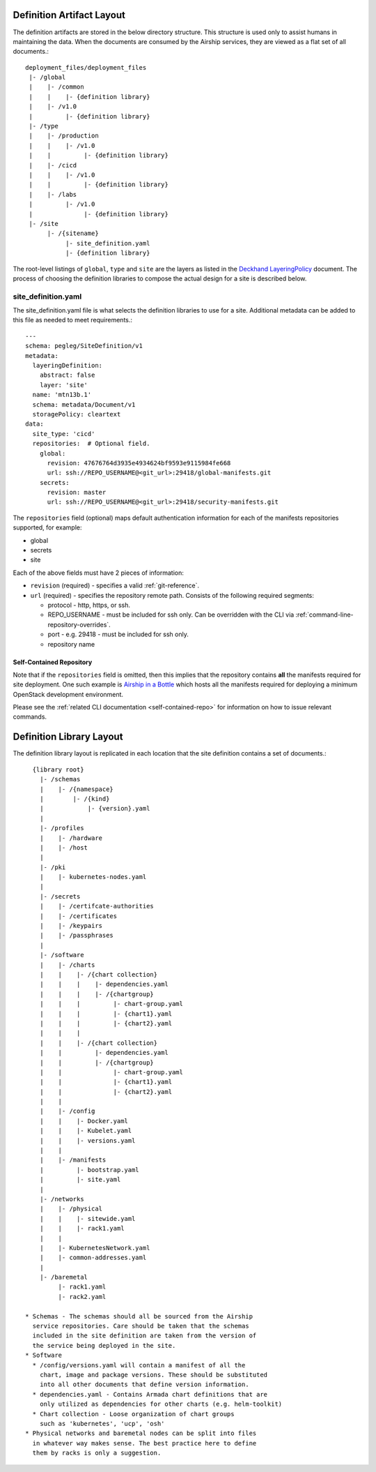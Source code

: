 ..
      Copyright 2018 AT&T Intellectual Property.
      All Rights Reserved.

      Licensed under the Apache License, Version 2.0 (the "License"); you may
      not use this file except in compliance with the License. You may obtain
      a copy of the License at

          http://www.apache.org/licenses/LICENSE-2.0

      Unless required by applicable law or agreed to in writing, software
      distributed under the License is distributed on an "AS IS" BASIS, WITHOUT
      WARRANTIES OR CONDITIONS OF ANY KIND, either express or implied. See the
      License for the specific language governing permissions and limitations
      under the License.

Definition Artifact Layout
==========================

The definition artifacts are stored in the below directory structure. This
structure is used only to assist humans in maintaining the data. When the
documents are consumed by the Airship services, they are viewed as a flat set
of all documents.::

  deployment_files/deployment_files
   |- /global
   |    |- /common
   |    |    |- {definition library}
   |    |- /v1.0
   |         |- {definition library}
   |- /type
   |    |- /production
   |    |    |- /v1.0
   |    |         |- {definition library}
   |    |- /cicd
   |    |    |- /v1.0
   |    |         |- {definition library}
   |    |- /labs
   |         |- /v1.0
   |              |- {definition library}
   |- /site
        |- /{sitename}
             |- site_definition.yaml
             |- {definition library}

The root-level listings of ``global``, ``type`` and ``site``
are the layers as listed in the `Deckhand LayeringPolicy`_
document. The process of choosing the definition libraries
to compose the actual design for a site is described below.

.. _Deckhand LayeringPolicy: https://airship-deckhand.readthedocs.io/en/latest/overview.html#layering

site_definition.yaml
--------------------

The site_definition.yaml file is what selects the definition libraries
to use for a site. Additional metadata can be added to this file as needed
to meet requirements.::

    ---
    schema: pegleg/SiteDefinition/v1
    metadata:
      layeringDefinition:
        abstract: false
        layer: 'site'
      name: 'mtn13b.1'
      schema: metadata/Document/v1
      storagePolicy: cleartext
    data:
      site_type: 'cicd'
      repositories:  # Optional field.
        global:
          revision: 47676764d3935e4934624bf9593e9115984fe668
          url: ssh://REPO_USERNAME@<git_url>:29418/global-manifests.git
        secrets:
          revision: master
          url: ssh://REPO_USERNAME@<git_url>:29418/security-manifests.git

The ``repositories`` field (optional) maps default authentication information
for each of the manifests repositories supported, for example:

* global
* secrets
* site

Each of the above fields must have 2 pieces of information:

* ``revision`` (required) - specifies a valid :ref:`git-reference`.

* ``url`` (required) - specifies the repository remote path. Consists of the
  following required segments:

  * protocol - http, https, or ssh.
  * REPO_USERNAME - must be included for ssh only. Can be overridden with the
    CLI via :ref:`command-line-repository-overrides`.
  * port - e.g. 29418 - must be included for ssh only.
  * repository name

Self-Contained Repository
^^^^^^^^^^^^^^^^^^^^^^^^^

Note that if the ``repositories`` field is omitted, then this implies that the
repository contains **all** the manifests required for site deployment. One
such example is `Airship in a Bottle`_ which hosts all the manifests required
for deploying a minimum OpenStack development environment.

Please see the :ref:`related CLI documentation <self-contained-repo>` for
information on how to issue relevant commands.

Definition Library Layout
=========================

The definition library layout is replicated in each location that the
site definition contains a set of documents.::

    {library root}
      |- /schemas
      |    |- /{namespace}
      |        |- /{kind}
      |            |- {version}.yaml
      |
      |- /profiles
      |    |- /hardware
      |    |- /host
      |
      |- /pki
      |    |- kubernetes-nodes.yaml
      |
      |- /secrets
      |    |- /certifcate-authorities
      |    |- /certificates
      |    |- /keypairs
      |    |- /passphrases
      |
      |- /software
      |    |- /charts
      |    |    |- /{chart collection}
      |    |    |    |- dependencies.yaml
      |    |    |    |- /{chartgroup}
      |    |    |         |- chart-group.yaml
      |    |    |         |- {chart1}.yaml
      |    |    |         |- {chart2}.yaml
      |    |    |
      |    |    |- /{chart collection}
      |    |         |- dependencies.yaml
      |    |         |- /{chartgroup}
      |    |              |- chart-group.yaml
      |    |              |- {chart1}.yaml
      |    |              |- {chart2}.yaml
      |    |
      |    |- /config
      |    |    |- Docker.yaml
      |    |    |- Kubelet.yaml
      |    |    |- versions.yaml
      |    |
      |    |- /manifests
      |         |- bootstrap.yaml
      |         |- site.yaml
      |
      |- /networks
      |    |- /physical
      |    |    |- sitewide.yaml
      |    |    |- rack1.yaml
      |    |
      |    |- KubernetesNetwork.yaml
      |    |- common-addresses.yaml
      |
      |- /baremetal
           |- rack1.yaml
           |- rack2.yaml

  * Schemas - The schemas should all be sourced from the Airship
    service repositories. Care should be taken that the schemas
    included in the site definition are taken from the version of
    the service being deployed in the site.
  * Software
    * /config/versions.yaml will contain a manifest of all the
      chart, image and package versions. These should be substituted
      into all other documents that define version information.
    * dependencies.yaml - Contains Armada chart definitions that are
      only utilized as dependencies for other charts (e.g. helm-toolkit)
    * Chart collection - Loose organization of chart groups
      such as 'kubernetes', 'ucp', 'osh'
  * Physical networks and baremetal nodes can be split into files
    in whatever way makes sense. The best practice here to define
    them by racks is only a suggestion.

.. _Airship in a Bottle: https://opendev.org/airship/in-a-bottle
